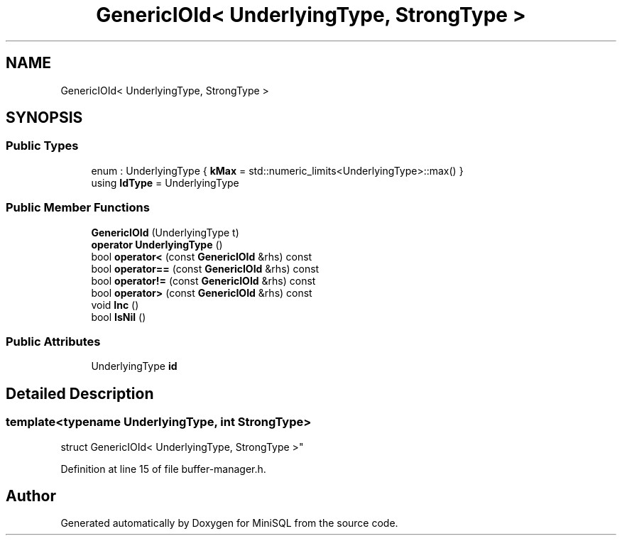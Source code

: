 .TH "GenericIOId< UnderlyingType, StrongType >" 3 "Mon May 27 2019" "MiniSQL" \" -*- nroff -*-
.ad l
.nh
.SH NAME
GenericIOId< UnderlyingType, StrongType >
.SH SYNOPSIS
.br
.PP
.SS "Public Types"

.in +1c
.ti -1c
.RI "enum : UnderlyingType { \fBkMax\fP = std::numeric_limits<UnderlyingType>::max() }"
.br
.ti -1c
.RI "using \fBIdType\fP = UnderlyingType"
.br
.in -1c
.SS "Public Member Functions"

.in +1c
.ti -1c
.RI "\fBGenericIOId\fP (UnderlyingType t)"
.br
.ti -1c
.RI "\fBoperator UnderlyingType\fP ()"
.br
.ti -1c
.RI "bool \fBoperator<\fP (const \fBGenericIOId\fP &rhs) const"
.br
.ti -1c
.RI "bool \fBoperator==\fP (const \fBGenericIOId\fP &rhs) const"
.br
.ti -1c
.RI "bool \fBoperator!=\fP (const \fBGenericIOId\fP &rhs) const"
.br
.ti -1c
.RI "bool \fBoperator>\fP (const \fBGenericIOId\fP &rhs) const"
.br
.ti -1c
.RI "void \fBInc\fP ()"
.br
.ti -1c
.RI "bool \fBIsNil\fP ()"
.br
.in -1c
.SS "Public Attributes"

.in +1c
.ti -1c
.RI "UnderlyingType \fBid\fP"
.br
.in -1c
.SH "Detailed Description"
.PP 

.SS "template<typename UnderlyingType, int StrongType>
.br
struct GenericIOId< UnderlyingType, StrongType >"

.PP
Definition at line 15 of file buffer\-manager\&.h\&.

.SH "Author"
.PP 
Generated automatically by Doxygen for MiniSQL from the source code\&.
